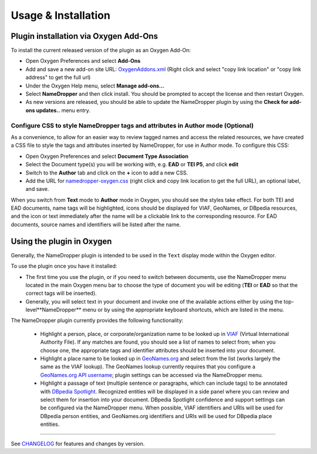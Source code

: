 Usage & Installation
********************

Plugin installation via Oxygen Add-Ons
======================================

To install the current released version of the plugin as an Oxygen Add-On:

* Open Oxygen Preferences and select **Add-Ons**
* Add and save a new add-on site URL: `OxygenAddons.xml`_
  (Right click and select "copy link location" or "copy link address" to get the full url)
* Under the Oxygen Help menu, select **Manage add-ons...**
* Select **NameDropper** and then click install.  You should be prompted to accept the
  license and then restart Oxygen.
* As new versions are released, you should be able to update the NameDropper plugin by
  using the **Check for add-ons updates..** menu entry.

.. _OxygenAddons.xml: ../res/OxygenAddons.xml

Configure CSS to style NameDropper tags and attributes in Author mode (Optional)
--------------------------------------------------------------------------------

As a convenience, to allow for an easier way to review tagged names and access the
related resources, we have created a CSS file to style the tags and attributes
inserted by NameDropper, for use in Author mode. To configure this CSS:

* Open Oxygen Preferences and select **Document Type Association**
* Select the Document type(s) you will be working with, e.g. **EAD** or **TEI P5**,
  and click **edit**
* Switch to the **Author** tab and click on the **+** icon to add a new CSS.
* Add the URL for `namedropper-oxygen.css`_ (right click and copy link location
  to get the full URL), an optional label, and save.

When you switch from **Text** mode to **Author** mode in Oxygen, you should see the
styles take effect. For both TEI and EAD documents, name tags will be highlighted,
icons should be displayed for VIAF, GeoNames, or DBpedia resources, and the icon or
text immediately after the name will be a clickable link to the corresponding resource.
For EAD documents, source names and identifiers will be listed after the name.

.. _namedropper-oxygen.css: ../res/namedropper-oxygen.css


Using the plugin in Oxygen
==========================

Generally, the NameDropper plugin is intended to be used in the ``Text`` display mode
within the Oxygen editor.

To use the plugin once you have it installed:

* The first time you use the plugin, or if you need to switch between documents, use the
  NameDropper menu located in the main Oxygen menu bar to choose the type of document
  you will be editing (**TEI** or **EAD** so that the correct tags will be inserted).

* Generally, you will select text in your document and invoke one of the available
  actions either by using the top-level**NameDropper** menu or by using the appropriate
  keyboard shortcuts, which are listed in the menu.

The NameDropper plugin currently provides the following functionality:

 * Highlight a person, place, or corporate/organization name to be looked
   up in `VIAF`_ (Virtual International Authority File).  If any matches are found,
   you should see a list of names to select from; when you choose one, the appropriate
   tags and identifier attributes should be inserted into your document.

 * Highlight a place name to be looked up in `GeoNames.org`_ and select from the list
   (works largely the same as the VIAF lookup).  The GeoNames lookup currently requires
   that you configure a `GeoNames.org API username`_; plugin settings can be accessed
   via the NameDropper menu.

 * Highlight a passage of text (multiple sentence or paragraphs, which can include tags)
   to be annotated with `DBpedia Spotlight`_.  Recognized entities will be displayed in
   a side panel where you can review and select them for insertion into your document.
   DBpedia Spotlight confidence and support settings can be configured via the NameDropper
   menu.  When possible, VIAF identifiers and URIs will be used for DBpedia person entities,
   and GeoNames.org identifiers and URIs will be used for DBpedia place entities.

 .. _VIAF: http://viaf.org/
 .. _GeoNames.org: http://geonames.org/
 .. _GeoNames.org API username: http://www.geonames.org/login
 .. _DBpedia Spotlight: http://spotlight.dbpedia.org/

----

See `CHANGELOG`_ for features and changes by version.

.. _CHANGELOG: ../CHANGELOG.rst

